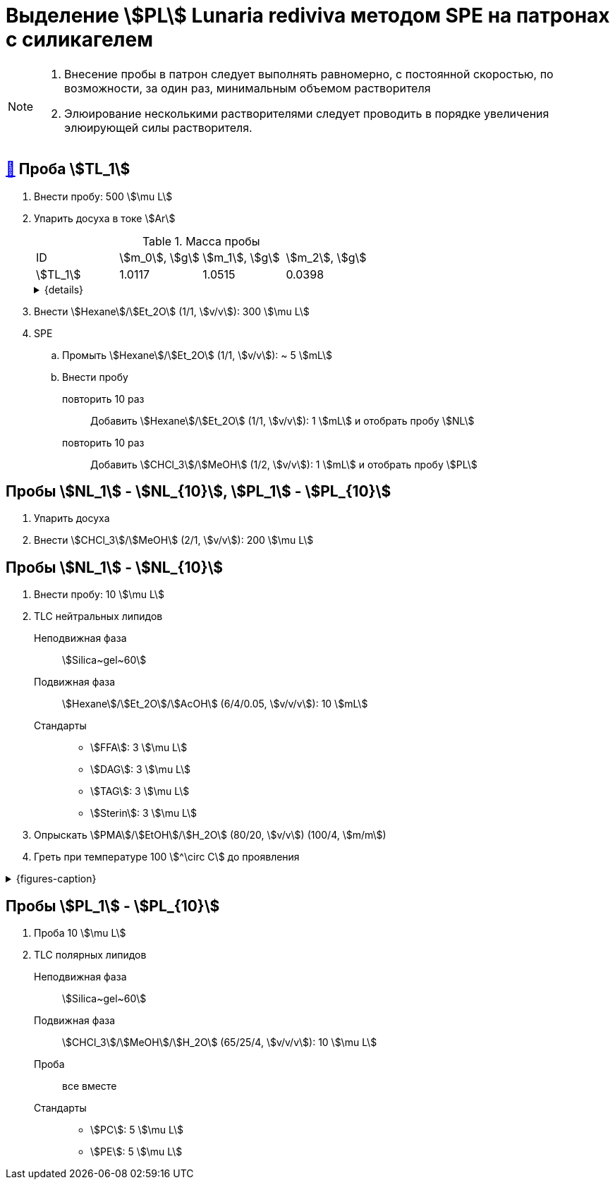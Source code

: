 = Выделение stem:[PL] *Lunaria rediviva* методом SPE на патронах с силикагелем

[NOTE]
====
. Внесение пробы в патрон следует выполнять равномерно, с постоянной скоростью, по возможности, за один раз, минимальным объемом растворителя
. Элюирование несколькими растворителями следует проводить в порядке увеличения элюирующей силы растворителя.
====

== xref:/_posts/2024-01-23-1.adoc#пробы-tl_1-tl_2-tl_3[🔗] Проба stem:[TL_1]

. Внести пробу: 500 stem:[\mu L]
. Упарить досуха в токе stem:[Ar]
+
--
.Масса пробы
[cols="4*", frame=all, grid=all]
|===
|ID         |stem:[m_0], stem:[g]|stem:[m_1], stem:[g]|stem:[m_2], stem:[g]
|stem:[TL_1]|1.0117              |1.0515              |0.0398
|===
.{details}
[%collapsible]
====
stem:[m_0]:: Масса пустой пробирки
stem:[m_1]:: Масса пробирки с пробой
stem:[m_2]:: Масса пробы
====
--
. Внести stem:[Hexane]/stem:[Et_2O] (1/1, stem:[v/v]): 300 stem:[\mu L]
. SPE
.. Промыть stem:[Hexane]/stem:[Et_2O] (1/1, stem:[v/v]): ~ 5 stem:[mL]
.. Внести пробу
повторить 10 раз::
Добавить stem:[Hexane]/stem:[Et_2O] (1/1, stem:[v/v]): 1 stem:[mL] и отобрать пробу stem:[NL]
повторить 10 раз::
Добавить stem:[CHCl_3]/stem:[MeOH] (1/2, stem:[v/v]): 1 stem:[mL] и отобрать пробу stem:[PL]

== Пробы stem:[NL_1] - stem:[NL_{10}], stem:[PL_1] - stem:[PL_{10}]

. Упарить досуха
. Внести stem:[CHCl_3]/stem:[MeOH] (2/1, stem:[v/v]): 200 stem:[\mu L]

== Пробы stem:[NL_1] - stem:[NL_{10}]

. Внести пробу: 10 stem:[\mu L]
. TLC нейтральных липидов
Неподвижная фаза::: stem:[Silica~gel~60]
Подвижная фаза::: stem:[Hexane]/stem:[Et_2O]/stem:[AcOH] (6/4/0.05, stem:[v/v/v]): 10 stem:[mL]
Стандарты:::
* stem:[FFA]: 3 stem:[\mu L]
* stem:[DAG]: 3 stem:[\mu L]
* stem:[TAG]: 3 stem:[\mu L]
* stem:[Sterin]: 3 stem:[\mu L]
. Опрыскать stem:[PMA]/stem:[EtOH]/stem:[H_2O] (80/20, stem:[v/v]) (100/4, stem:[m/m])
. Греть при температуре 100 stem:[^\circ C] до проявления

.{figures-caption}
[%collapsible]
====
[cols="2*", frame=none, grid=none]
|===
   |image:https://lh3.googleusercontent.com/pw/AP1GczNj8Lg5aE5_xYZAXWg8kGLveBj4kf-XcndWA9T1tsZNU9vLAxabJmgFz4hz5WrHG6_Gu0PEolL1Sc35LyYNH0rh_7JIs14DbiDDSbj5rCtBsw9WR1L6W54rOamdcbCFXOV3kXxZf5Qkt62RD1pu-qTC[]
   |image:https://lh3.googleusercontent.com/pw/AP1GczNjxprn-vUTSwbhdYrkzYuK93Sf37KIx1bjAZzUru2_z_qeNGShBf4ANRmMP-zfAGaPTSs8gjLloJ53qwvuGSp9gn_3GgsCPQV43fgCimUMts-T6J4rbhVGT5o-Qx2LpmxrqZPkEXnMqaG7Juw0Jj4P[]
2.+|image:https://lh3.googleusercontent.com/pw/AP1GczPXitZBGgNQxCMfq0w6Ml7TvuagWXUCzGDqWm72LW3TKxRFM-1wwIyFOlmmTZzF88YR6RK2SfK_LOxiKv0MOuEmmq0cP2Ak4fTxzFWs33q0QFJJtippapZiHnsI-Wt6f9MdxhkMkCJUkhwgN9PeY4p7[]
|===
====

== Пробы stem:[PL_1] - stem:[PL_{10}]

. Проба 10 stem:[\mu L]
. TLC полярных липидов
Неподвижная фаза:: stem:[Silica~gel~60]
Подвижная фаза:: stem:[CHCl_3]/stem:[MeOH]/stem:[H_2O] (65/25/4, stem:[v/v/v]): 10 stem:[\mu L]
Проба:: все вместе
Стандарты::
* stem:[PC]: 5 stem:[\mu L]
* stem:[PE]: 5 stem:[\mu L]
